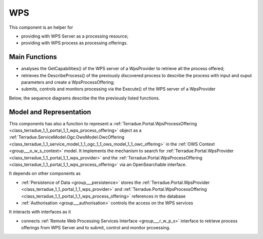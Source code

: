 .. _group___core_w_p_s:

WPS
---







.. req:: TS-FUN-250
	:show:

	This section describes with sequence diagrams the internal WPS service discovery

This component is an helper for

- providing with WPS Server as a processing resource;
- providing with WPS process as processing offerings.

Main Functions 
^^^^^^^^^^^^^^^



- analyses the GetCapabilities() of the WPS server of a WpsProvider to retrieve all the process offered;
- retrieves the DescribeProcess() of the previously discovered process to describe the process with input and ouput parameters and create a WpsProcessOffering;
- submits, controls and monitors processing via the Execute() of the WPS server of a WpsProvider

Below, the sequence diagrams describe the the previously listed functions.



.. uml::
	:caption: WPS Service Analysis Sequence Diagram - Get Capabilities
	:align: center


	participant "WebClient" as WC
	participant "WebServer" as WS
	participant "WPS Provider" as P
	participant "Infrastructure" as C
	participant "DataBase" as DB
	
	autonumber
	
	== Get Capabilities ==
	
	WC -> WS: GetCapabilities request
	activate WS
	WS -> DB: Load all Providers (Proxy=true)
	loop on each provider
	    WS -> DB: load services
	    loop on each service
	        WS -> WS: get service info (identifier, title, abstract)
	    end
	end
	WS -> C: discover Providers
	loop on each provider
	    WS -> P: GetCapabilities
	    WS -> WS: extract services from GetCapabilities using request identifier
	    loop on each service
	        WS -> WS: get service info (identifier, title, abstract)
	    end
	end
	WS -> WS: aggregate all services info into response offering
	WS -> WC: return aggregated GetCapabilities
	deactivate WS
	
	



.. uml::
	:caption: WPS Service Analysis Sequence Diagram - Describe Process
	:align: center


	participant "WebClient" as WC
	participant "WebServer" as WS
	participant "WPS Provider" as P
	participant "DataBase" as DB
	
	autonumber
	
	== Describe Process ==
	
	WC -> WS: DescribeProcess request
	activate WS
	alt case process from db
	    WS -> DB: load service from request identifier
	    WS -> DB: get provider url + service identifier on the provider
	else case process from cloud provider
	    WS -> P: GetCapabilities
	    WS -> WS: extract describeProcess url from GetCapabilities using request identifier
	end
	WS -> WS: build "real" describeProcess request
	WS -> P: DescribeProcess
	WS -> WC: return result from describeProcess
	deactivate WS
	
	



.. uml::
	:caption: WPS Service Analysis Sequence Diagram - Execute
	:align: center


	participant "WebClient" as WC
	participant "WebServer" as WS
	participant "WPS Provider" as P
	participant "DataBase" as DB
	
	autonumber
	
	== Execute ==
	
	WC -> WS: Execute request
	activate WS
	alt case process from db
	    WS -> DB: load service from request identifier
	    WS -> DB: get provider url + service identifier on the provider
	else case process 'from cloud provider'
	    WS -> P: GetCapabilities
	    WS -> WS: extract execute url from GetCapabilities using request identifier
	end
	WS -> WS: build "real" execute request
	WS -> P: Execute
	alt case error
	    WS -> WC: return error
	else case success
	    WS -> DB: store job
	    WS -> WS: update job RetrieveResultServlet url
	    WS -> WC: return created job
	end
	deactivate WS
	
	



.. uml::
	:caption: WPS Service Analysis Sequence Diagram - Retrieve Result
	:align: center


	participant "WebClient" as WC
	participant "WebServer" as WS
	participant "WPS Provider" as P
	participant "DataBase" as DB
	
	autonumber
	
	== Retrieve Result Servlet ==
	
	WC -> WS: RetrieveResultServlet request
	activate WS
	WS -> DB: load job info from request identifier
	WS -> P: call "real" statusLocation url
	WS -> WS: update href in response to put local server url instead of real provider
	WS -> WC: return updated statusLocation response
	deactivate WS
	
	



.. uml::
	:caption: WPS Service Analysis Sequence Diagram - Search WPS process
	:align: center


	participant "WebClient" as WC
	participant "WebServer" as WS
	participant "Provider" as P
	participant "Infrastructure" as C
	participant "DataBase" as DB
	
	autonumber
	
	== Search WPS process ==
	
	WC -> WS: WPS search request
	activate WS
	WS -> DB: Load all Providers
	WS -> C: discover Providers
	loop on each provider
	    WS -> P: GetCapabilities
	    WS -> WS: get services info
	    loop on each service
	        alt provider is Proxied
	            WS -> WS: create local identifier and save remote identifier
	            WS -> WS: use local server url as baseurl
	        end
	        WS -> WS: add service info to the response
	    end
	end
	deactivate WS
	
	



.. uml::
	:caption: WPS Service Analysis Sequence Diagram - Integrate WPS provider
	:align: center


	participant "WebClient" as WC
	participant "WebServer" as WS
	participant "Provider" as P
	participant "DataBase" as DB
	
	autonumber
	
	== Integrate WPS provider ==
	
	WC -> WS: POST provider
	activate WS
	WS -> DB: store provider
	WS -> P: GetCapabilities
	WS -> WS: get services info
	loop on each service
	    alt provider is Proxied
	        WS -> WS: create local identifier and save remote identifier
	        WS -> WS: use local server url as baseurl
	    end
	    WS -> DB: store service
	end
	
	

Model and Representation 
^^^^^^^^^^^^^^^^^^^^^^^^^

This components has also a function to represent a :ref:`Terradue.Portal.WpsProcessOffering <class_terradue_1_1_portal_1_1_wps_process_offering>` object as a :ref:`Terradue.ServiceModel.Ogc.OwsModel.OwcOffering <class_terradue_1_1_service_model_1_1_ogc_1_1_ows_model_1_1_owc_offering>` in the :ref:`OWS Context <group___o_w_s_context>` model. It implements the mechanism to search for :ref:`Terradue.Portal.WpsProvider <class_terradue_1_1_portal_1_1_wps_provider>` and the :ref:`Terradue.Portal.WpsProcessOffering <class_terradue_1_1_portal_1_1_wps_process_offering>` via an OpenSearchable interface.

It depends on other components as

- :ref:`Persistence of Data <group___persistence>` stores the :ref:`Terradue.Portal.WpsProvider <class_terradue_1_1_portal_1_1_wps_provider>` and :ref:`Terradue.Portal.WpsProcessOffering <class_terradue_1_1_portal_1_1_wps_process_offering>` references in the database

- :ref:`Authorisation <group___authorisation>` controls the access on the WPS services


It interacts with interfaces as it

- connects :ref:`Remote Web Processing Services Interface <group___r_w_p_s>` interface to retrieve process offerings from WPS Server and to submit, control and monitor prcoessing.


